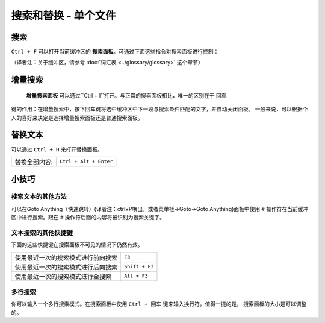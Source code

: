================================
搜索和替换 - 单个文件
================================

.. _snr-search-buffer:

搜索
=========

``Ctrl + F`` 可以打开当前缓冲区的 **搜索面板**。可通过下面这些指令对搜索面板进行控制：

==========================	===========
切换正则表达式开关      	``Alt + R``
切换大小写敏感开关   	    ``Alt + C``
切换准确匹配开关        	``Alt + W``
查找下一个					``Enter``
查找上一个  				``Shift + Enter``
查找所有					``Alt + Enter``
==========================	===========

（译者注：关于缓冲区，请参考 :doc:`词汇表 <../glossary/glossary>` 这个章节）

.. _snr-incremental-search-buffer:

增量搜索
==================

 **增量搜索面板** 可以通过``Ctrl + I``打开。与正常的搜索面板相比，唯一的区别在于 ``回车``
键的作用：在增量搜索中，按下回车键将选中缓冲区中下一段与搜索条件匹配的文字，并自动关闭面板。
一般来说，可以根据个人的喜好来决定是选择增量搜索面板还是普通搜索面板。


.. _snr-replace-buffer:

替换文本
==============

可以通过 ``Ctrl + H`` 来打开替换面板。

==========================	======================
替换全部内容:				``Ctrl + Alt + Enter``
==========================	======================

.. xxx no key binding for replacing once?


.. _snr-tips-buffer:

小技巧
====

搜索文本的其他方法
----------------------------------

.. todo: link to goto anything section

可以在Goto Anything（快速跳转）(译者注：ctrl+P唤出，或者菜单栏->Goto->Goto Anything)面板中使用 ``#`` 操作符在当前缓冲区中进行搜索。跟在 ``#``
操作符后面的内容将被识别为搜索关键字。


文本搜索的其他快捷键
---------------------------------------

下面的这些快捷键在搜索面板不可见的情况下仍然有效。

===============================================	==============
使用最近一次的搜索模式进行前向搜索        		``F3``
使用最近一次的搜索模式进行后向搜索       		``Shift + F3``
使用最近一次的搜索模式进行全搜索            	``Alt + F3``
===============================================	==============

.. search under cursor ??

多行搜索
----------------

你可以输入一个多行搜素模式。在搜索面板中使用 ``Ctrl + 回车`` 键来输入换行符。值得一提的是，
搜索面板的大小是可以调整的。
